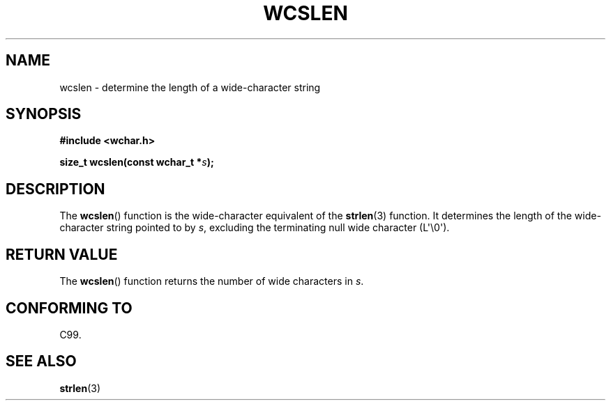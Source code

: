 .\" Copyright (c) Bruno Haible <haible@clisp.cons.org>
.\"
.\" %%%LICENSE_START(GPLv2+_ONEPARA_DOC)
.\" This is free documentation; you can redistribute it and/or
.\" modify it under the terms of the GNU General Public License as
.\" published by the Free Software Foundation; either version 2 of
.\" the License, or (at your option) any later version.
.\" %%%LICENSE_END
.\"
.\" References consulted:
.\"   GNU glibc-2 source code and manual
.\"   Dinkumware C library reference http://www.dinkumware.com/
.\"   OpenGroup's Single UNIX specification http://www.UNIX-systems.org/online.html
.\"   ISO/IEC 9899:1999
.\"
.TH WCSLEN 3  2011-09-28 "GNU" "Linux Programmer's Manual"
.SH NAME
wcslen \- determine the length of a wide-character string
.SH SYNOPSIS
.nf
.B #include <wchar.h>
.sp
.BI "size_t wcslen(const wchar_t *" s );
.fi
.SH DESCRIPTION
The
.BR wcslen ()
function is the wide-character equivalent
of the
.BR strlen (3)
function.
It determines the length of the wide-character string pointed to
by \fIs\fP, excluding the terminating null wide character (L\(aq\\0\(aq).
.SH RETURN VALUE
The
.BR wcslen ()
function returns the
number of wide characters in \fIs\fP.
.SH CONFORMING TO
C99.
.SH SEE ALSO
.BR strlen (3)

